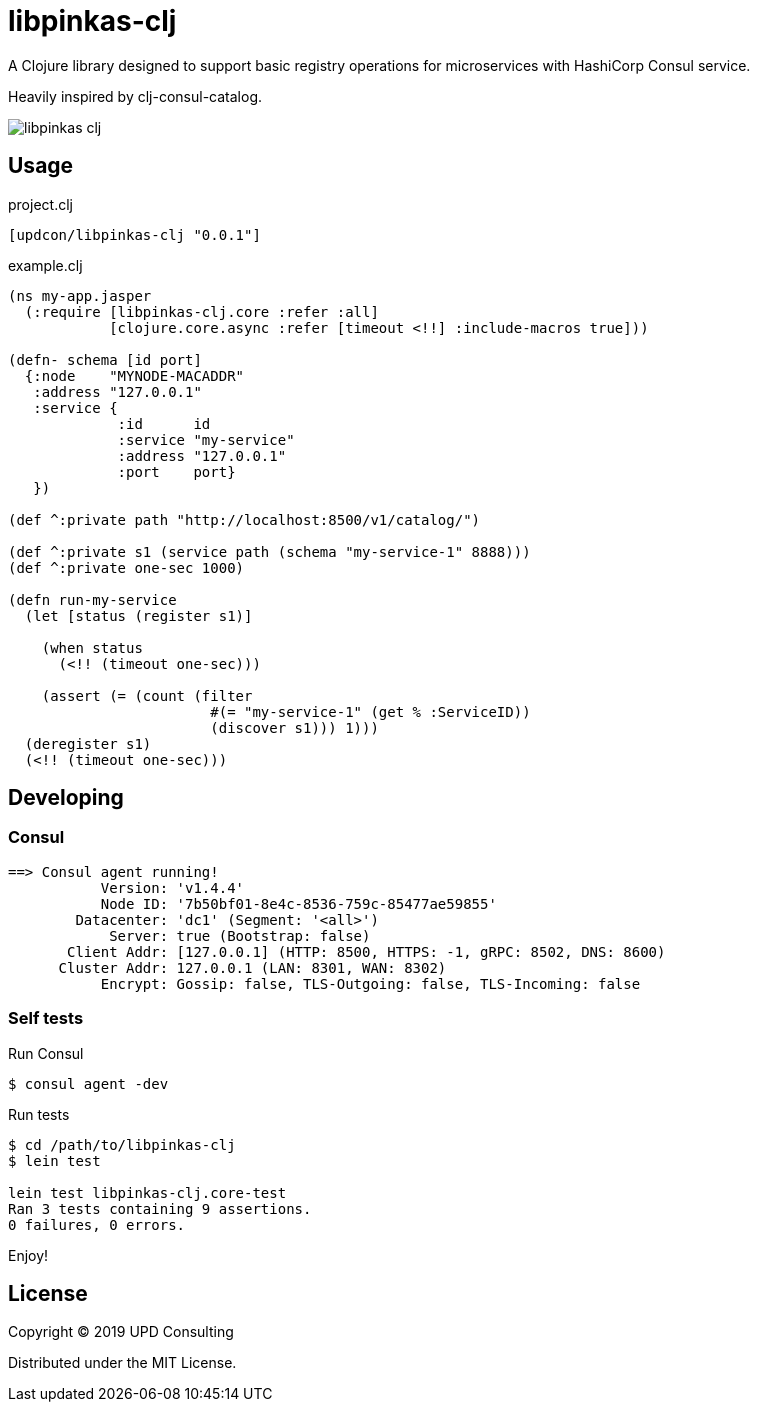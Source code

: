 = libpinkas-clj

A Clojure library designed to support basic registry operations
for microservices with HashiCorp Consul service.

Heavily inspired by clj-consul-catalog.

image:https://img.shields.io/clojars/v/updcon/libpinkas-clj.svg[]

== Usage

.project.clj
[source,clojure]
----
[updcon/libpinkas-clj "0.0.1"]
----

.example.clj
[source, clojure]
----
(ns my-app.jasper
  (:require [libpinkas-clj.core :refer :all]
            [clojure.core.async :refer [timeout <!!] :include-macros true]))

(defn- schema [id port]
  {:node    "MYNODE-MACADDR"
   :address "127.0.0.1"
   :service {
             :id      id
             :service "my-service"
             :address "127.0.0.1"
             :port    port}
   })

(def ^:private path "http://localhost:8500/v1/catalog/")

(def ^:private s1 (service path (schema "my-service-1" 8888)))
(def ^:private one-sec 1000)

(defn run-my-service
  (let [status (register s1)]

    (when status
      (<!! (timeout one-sec)))

    (assert (= (count (filter
                        #(= "my-service-1" (get % :ServiceID))
                        (discover s1))) 1)))
  (deregister s1)
  (<!! (timeout one-sec)))
----

== Developing

=== Consul

[source, text]
----
==> Consul agent running!
           Version: 'v1.4.4'
           Node ID: '7b50bf01-8e4c-8536-759c-85477ae59855'
        Datacenter: 'dc1' (Segment: '<all>')
            Server: true (Bootstrap: false)
       Client Addr: [127.0.0.1] (HTTP: 8500, HTTPS: -1, gRPC: 8502, DNS: 8600)
      Cluster Addr: 127.0.0.1 (LAN: 8301, WAN: 8302)
           Encrypt: Gossip: false, TLS-Outgoing: false, TLS-Incoming: false
----

=== Self tests

Run Consul

[source, shell]
----
$ consul agent -dev
----

Run tests

[source, shell]
----
$ cd /path/to/libpinkas-clj
$ lein test

lein test libpinkas-clj.core-test
Ran 3 tests containing 9 assertions.
0 failures, 0 errors.

----

Enjoy!

== License

Copyright &copy; 2019 UPD Consulting

Distributed under the MIT License.
